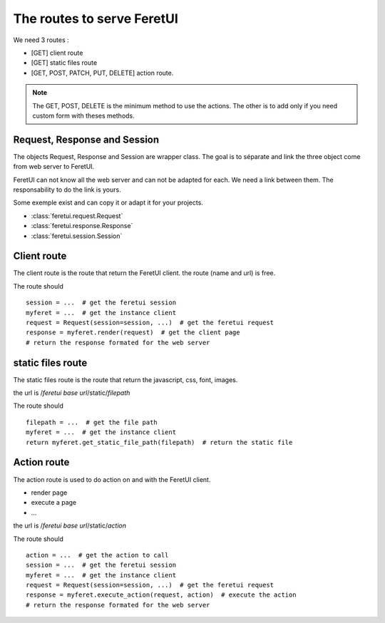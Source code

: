 .. This file is a part of the FeretUI project
..
..    Copyright (C) 2024 Jean-Sebastien SUZANNE <js.suzanne@gmail.com>
..
.. This Source Code Form is subject to the terms of the Mozilla Public License,
.. v. 2.0. If a copy of the MPL was not distributed with this file,You can
.. obtain one at http://mozilla.org/MPL/2.0/.

The routes to serve FeretUI
---------------------------

We need 3 routes :

* [GET] client route
* [GET] static files route
* [GET, POST, PATCH, PUT, DELETE] action route.

.. note::

    The GET, POST, DELETE is the minimum method to use the actions.
    The other is to add only if you need custom form with theses methods.

~~~~~~~~~~~~~~~~~~~~~~~~~~~~~
Request, Response and Session
~~~~~~~~~~~~~~~~~~~~~~~~~~~~~

The objects Request, Response and Session are wrapper class. The goal is to
séparate and link the three object come from web server to FeretUI.

FeretUI can not know all the web server and can not be adapted for each. We need
a link between them. The responsability to do the link is yours.

Some exemple exist and can copy it or adapt it for your projects.

* :class:`feretui.request.Request`
* :class:`feretui.response.Response`
* :class:`feretui.session.Session`

~~~~~~~~~~~~
Client route
~~~~~~~~~~~~

The client route is the route that return the FeretUI client. the route (name and url) is free.

The route should ::

    session = ...  # get the feretui session
    myferet = ...  # get the instance client
    request = Request(session=session, ...)  # get the feretui request
    response = myferet.render(request)  # get the client page
    # return the response formated for the web server

~~~~~~~~~~~~~~~~~~
static files route
~~~~~~~~~~~~~~~~~~

The static files  route is the route that return the javascript, css, font, images.

the url is /*feretui base url*/static/*filepath*

The route should ::

    filepath = ...  # get the file path
    myferet = ...  # get the instance client
    return myferet.get_static_file_path(filepath)  # return the static file

~~~~~~~~~~~~
Action route
~~~~~~~~~~~~

The action route is used to do action on and with the FeretUI client.

* render page
* execute a page
* ...

the url is /*feretui base url*/static/*action*

The route should ::

    action = ...  # get the action to call
    session = ...  # get the feretui session
    myferet = ...  # get the instance client
    request = Request(session=session, ...)  # get the feretui request
    response = myferet.execute_action(request, action)  # execute the action
    # return the response formated for the web server

